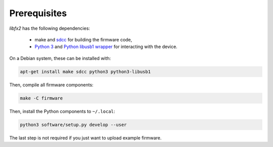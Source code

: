 Prerequisites
=============

*libfx2* has the following dependencies:

  * make and sdcc_ for building the firmware code,
  * `Python 3 <python_>`_ and `Python libusb1 wrapper <python-libusb1_>`_ for interacting with the device.

On a Debian system, these can be installed with:

.. code-block:: sh

    apt-get install make sdcc python3 python3-libusb1

Then, compile all firmware components:

.. code-block:: sh

    make -C firmware

Then, install the Python components to ``~/.local``:

.. code-block:: sh

    python3 software/setup.py develop --user

The last step is not required if you just want to upload example firmware.

.. _sdcc: http://sdcc.sourceforge.net
.. _python: https://www.python.org/
.. _python-libusb1: https://pypi.python.org/pypi/libusb1
